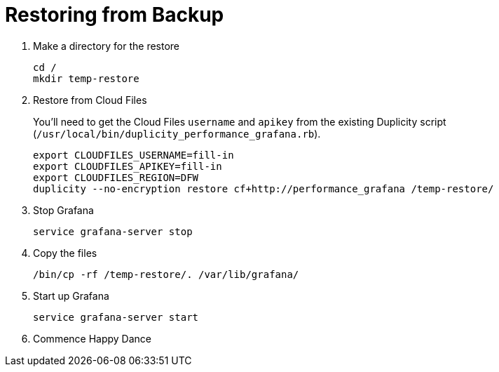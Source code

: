 = Restoring from Backup

. Make a directory for the restore
+
[source, bash]
----
cd /
mkdir temp-restore
----

. Restore from Cloud Files
+
You'll need to get the Cloud Files `username` and `apikey` from the existing Duplicity script (`/usr/local/bin/duplicity_performance_grafana.rb`).
+
[source, bash]
----
export CLOUDFILES_USERNAME=fill-in
export CLOUDFILES_APIKEY=fill-in
export CLOUDFILES_REGION=DFW
duplicity --no-encryption restore cf+http://performance_grafana /temp-restore/
----

. Stop Grafana
+
[source, bash]
----
service grafana-server stop
----

. Copy the files
+
[source, bash]
----
/bin/cp -rf /temp-restore/. /var/lib/grafana/
----

. Start up Grafana
+
[source, bash]
----
service grafana-server start
----

. Commence Happy Dance